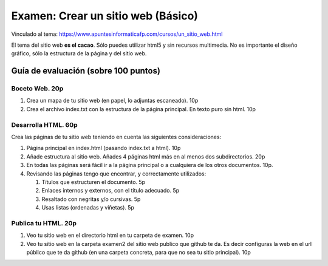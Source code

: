 ======================================================
 Examen: Crear un sitio web (Básico)
======================================================

Vinculado al tema: https://www.apuntesinformaticafp.com/cursos/un_sitio_web.html

El tema del sitio web **es el cacao**. Sólo puedes utilizar html5 y sin
recursos multimedia. No es importante el diseño gráfico, sólo
la estructura de la página y del sitio web.

Guía de evaluación (sobre 100 puntos)
=======================================

Boceto Web. 20p
------------------------

#. Crea un mapa de tu sitio web (en papel, lo adjuntas escaneado). 10p
#. Crea el archivo index.txt con la estructura de la página principal. En texto puro sin html. 10p

Desarrolla HTML. 60p
--------------------

Crea las páginas de tu sitio web teniendo en cuenta las siguientes
consideraciones:

#. Página principal en index.html (pasando index.txt a html). 10p
#. Añade estructura al sitio web. Añades 4 páginas html más en al menos dos subdirectorios. 20p
#. En todas las páginas será fácil ir a la página principal o a cualquiera de los otros documentos. 10p. 
#. Revisando las páginas tengo que encontrar, y correctamente utilizados:

   #. Títulos que estructuren el documento. 5p
   #. Enlaces internos y externos, con el título adecuado. 5p
   #. Resaltado con negritas y/o cursivas. 5p
   #. Usas listas (ordenadas y viñetas). 5p

Publica tu HTML. 20p
--------------------

#. Veo tu sitio web en el directorio html en tu carpeta de examen. 10p
#. Veo tu sitio web en la carpeta examen2 del sitio web publico que   github te da. Es decir configuras la web en el url público que te   da github (en una carpeta concreta, para que no sea tu sitio principal). 10p
